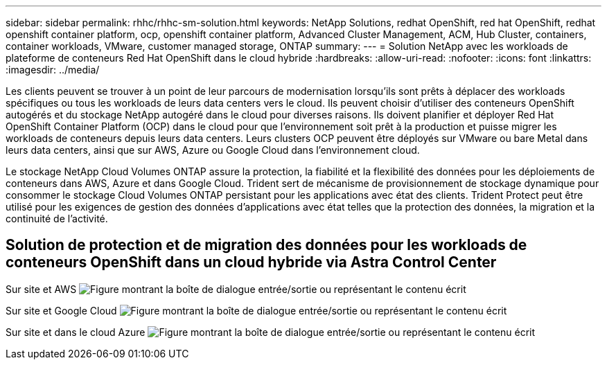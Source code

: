 ---
sidebar: sidebar 
permalink: rhhc/rhhc-sm-solution.html 
keywords: NetApp Solutions, redhat OpenShift, red hat OpenShift, redhat openshift container platform, ocp, openshift container platform, Advanced Cluster Management, ACM, Hub Cluster, containers, container workloads, VMware, customer managed storage, ONTAP 
summary:  
---
= Solution NetApp avec les workloads de plateforme de conteneurs Red Hat OpenShift dans le cloud hybride
:hardbreaks:
:allow-uri-read: 
:nofooter: 
:icons: font
:linkattrs: 
:imagesdir: ../media/


[role="lead"]
Les clients peuvent se trouver à un point de leur parcours de modernisation lorsqu'ils sont prêts à déplacer des workloads spécifiques ou tous les workloads de leurs data centers vers le cloud. Ils peuvent choisir d'utiliser des conteneurs OpenShift autogérés et du stockage NetApp autogéré dans le cloud pour diverses raisons. Ils doivent planifier et déployer Red Hat OpenShift Container Platform (OCP) dans le cloud pour que l'environnement soit prêt à la production et puisse migrer les workloads de conteneurs depuis leurs data centers. Leurs clusters OCP peuvent être déployés sur VMware ou bare Metal dans leurs data centers, ainsi que sur AWS, Azure ou Google Cloud dans l'environnement cloud.

Le stockage NetApp Cloud Volumes ONTAP assure la protection, la fiabilité et la flexibilité des données pour les déploiements de conteneurs dans AWS, Azure et dans Google Cloud. Trident sert de mécanisme de provisionnement de stockage dynamique pour consommer le stockage Cloud Volumes ONTAP persistant pour les applications avec état des clients. Trident Protect peut être utilisé pour les exigences de gestion des données d'applications avec état telles que la protection des données, la migration et la continuité de l'activité.



== Solution de protection et de migration des données pour les workloads de conteneurs OpenShift dans un cloud hybride via Astra Control Center

Sur site et AWS image:rhhc-self-managed-aws.png["Figure montrant la boîte de dialogue entrée/sortie ou représentant le contenu écrit"]

Sur site et Google Cloud image:rhhc-self-managed-gcp.png["Figure montrant la boîte de dialogue entrée/sortie ou représentant le contenu écrit"]

Sur site et dans le cloud Azure image:rhhc-self-managed-azure.png["Figure montrant la boîte de dialogue entrée/sortie ou représentant le contenu écrit"]
